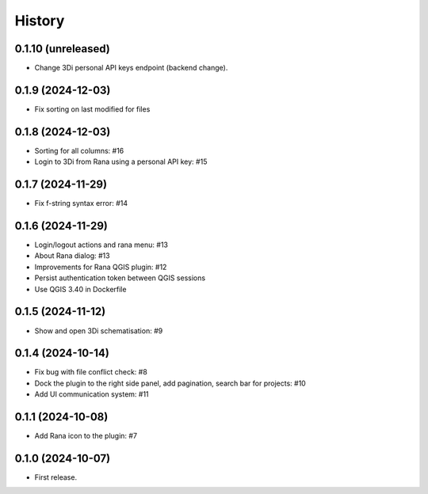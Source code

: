 History
=======

0.1.10 (unreleased)
------------------

- Change 3Di personal API keys endpoint (backend change).


0.1.9 (2024-12-03)
------------------

- Fix sorting on last modified for files


0.1.8 (2024-12-03)
------------------

- Sorting for all columns: #16
- Login to 3Di from Rana using a personal API key: #15


0.1.7 (2024-11-29)
------------------

- Fix f-string syntax error: #14


0.1.6 (2024-11-29)
------------------

- Login/logout actions and rana menu: #13
- About Rana dialog: #13
- Improvements for Rana QGIS plugin: #12
- Persist authentication token between QGIS sessions
- Use QGIS 3.40 in Dockerfile


0.1.5 (2024-11-12)
------------------

- Show and open 3Di schematisation: #9


0.1.4 (2024-10-14)
------------------

- Fix bug with file conflict check: #8
- Dock the plugin to the right side panel, add pagination, search bar for projects: #10
- Add UI communication system: #11


0.1.1 (2024-10-08)
------------------

- Add Rana icon to the plugin: #7


0.1.0 (2024-10-07)
------------------

- First release.
